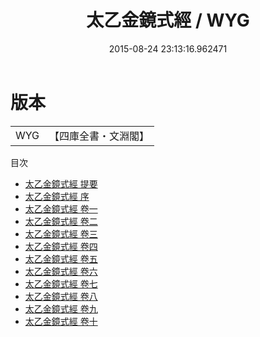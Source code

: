#+TITLE: 太乙金鏡式經 / WYG
#+DATE: 2015-08-24 23:13:16.962471
* 版本
 |       WYG|【四庫全書・文淵閣】|
目次
 - [[file:KR3g0047_000.txt::000-1a][太乙金鏡式經 提要]]
 - [[file:KR3g0047_000.txt::000-5a][太乙金鏡式經 序]]
 - [[file:KR3g0047_001.txt::001-1a][太乙金鏡式經 卷一]]
 - [[file:KR3g0047_002.txt::002-1a][太乙金鏡式經 卷二]]
 - [[file:KR3g0047_003.txt::003-1a][太乙金鏡式經 卷三]]
 - [[file:KR3g0047_004.txt::004-1a][太乙金鏡式經 卷四]]
 - [[file:KR3g0047_005.txt::005-1a][太乙金鏡式經 卷五]]
 - [[file:KR3g0047_006.txt::006-1a][太乙金鏡式經 卷六]]
 - [[file:KR3g0047_007.txt::007-1a][太乙金鏡式經 卷七]]
 - [[file:KR3g0047_008.txt::008-1a][太乙金鏡式經 卷八]]
 - [[file:KR3g0047_009.txt::009-1a][太乙金鏡式經 卷九]]
 - [[file:KR3g0047_010.txt::010-1a][太乙金鏡式經 卷十]]
